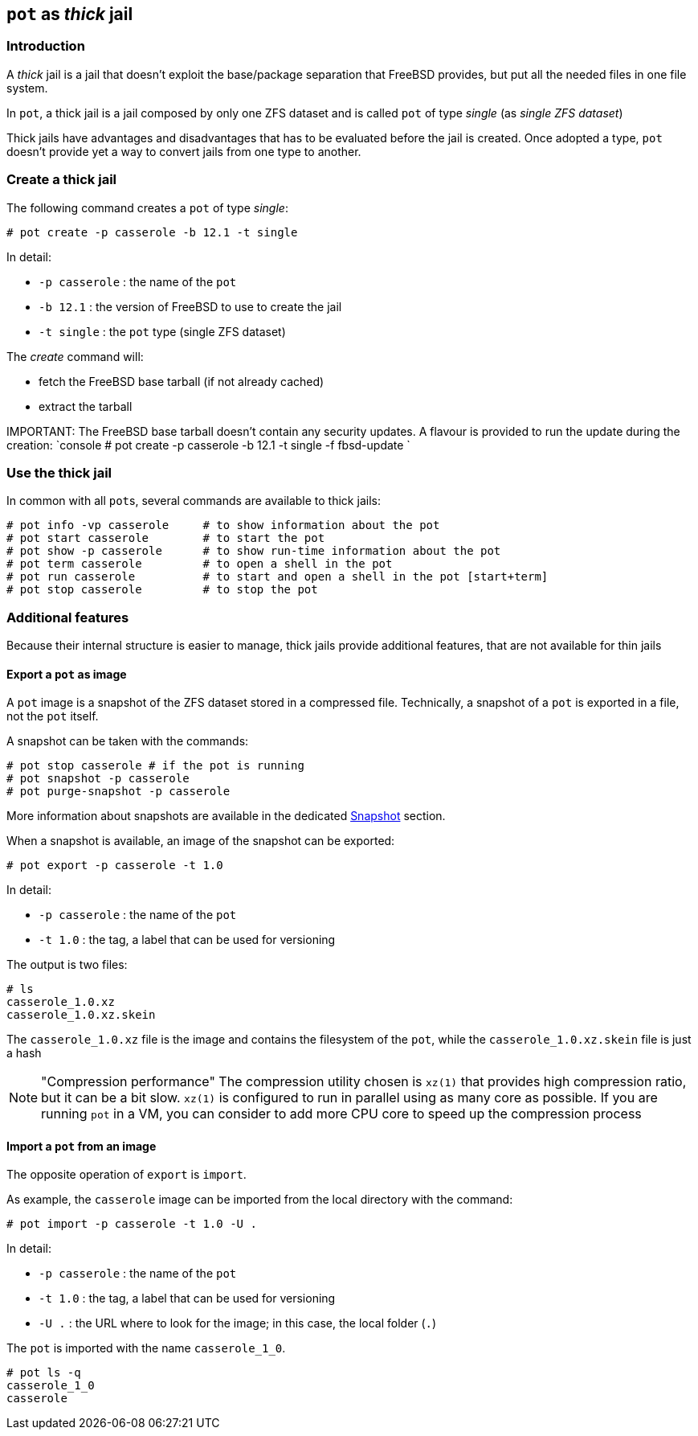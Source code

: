 == `pot` as _thick_ jail

=== Introduction

A _thick_ jail is a jail that doesn't exploit the base/package separation that FreeBSD provides, but put all the needed files in one file system.

In `pot`, a thick jail is a jail composed by only one ZFS dataset and is called `pot` of type _single_ (as _single ZFS dataset_)

Thick jails have advantages and disadvantages that has to be evaluated before the jail is created. Once adopted a type, `pot` doesn't provide yet a way to convert jails from one type to another.

=== Create a thick jail

The following command creates a `pot` of type _single_:

[source,console]
----
# pot create -p casserole -b 12.1 -t single
----

In detail:

* `-p casserole` : the name of the `pot`
* `-b 12.1` : the version of FreeBSD to use to create the jail
* `-t single` : the `pot` type (single ZFS dataset)

The _create_ command will:

* fetch the FreeBSD base tarball (if not already cached)
* extract the tarball

IMPORTANT:
    The FreeBSD base tarball doesn't contain any security updates. A flavour is provided to run the update during the creation:
	`console
	# pot create -p casserole -b 12.1 -t single -f fbsd-update
	`

=== Use the thick jail

In common with all ``pot``s, several commands are available to thick jails:

[source,console]
----
# pot info -vp casserole     # to show information about the pot
# pot start casserole        # to start the pot
# pot show -p casserole      # to show run-time information about the pot
# pot term casserole         # to open a shell in the pot
# pot run casserole          # to start and open a shell in the pot [start+term]
# pot stop casserole         # to stop the pot
----

=== Additional features

Because their internal structure is easier to manage, thick jails provide additional features, that are not available for thin jails

==== Export a `pot` as image

A `pot` image is a snapshot of the ZFS dataset stored in a compressed file. Technically, a snapshot of a `pot` is exported in a file, not the `pot` itself.

A snapshot can be taken with the commands:

[source,console]
----
# pot stop casserole # if the pot is running
# pot snapshot -p casserole
# pot purge-snapshot -p casserole
----

More information about snapshots are available in the dedicated xref:Snapshot.adoc[Snapshot] section.

When a snapshot is available, an image of the snapshot can be exported:

[source,console]
----
# pot export -p casserole -t 1.0
----

In detail:

* `-p casserole` : the name of the `pot`
* `-t 1.0` : the tag, a label that can be used for versioning

The output is two files:

[source,console]
----
# ls
casserole_1.0.xz
casserole_1.0.xz.skein
----

The `casserole_1.0.xz` file is the image and contains the filesystem of the `pot`, while the `casserole_1.0.xz.skein` file is just a hash

NOTE: "Compression performance"
    The compression utility chosen is `xz(1)` that provides high compression ratio, but it can be a bit slow. `xz(1)` is configured to run in parallel using as many core as possible. If you are running `pot` in a VM, you can consider to add more CPU core to speed up the compression process

////
-
TODO: document the other options of export
////

==== Import a `pot` from an image

The opposite operation of `export` is `import`.

As example, the `casserole` image can be imported from the local directory with the command:

[source,console]
----
# pot import -p casserole -t 1.0 -U .
----

In detail:

* `-p casserole` : the name of the `pot`
* `-t 1.0` : the tag, a label that can be used for versioning
* `-U .` : the URL where to look for the image; in this case, the local folder (`.`)

The `pot` is imported with the name `casserole_1_0`.

[source,console]
----
# pot ls -q
casserole_1_0
casserole
----

////
-
TODO: document the other options of import
TODO: add an example of download from a web server
////
